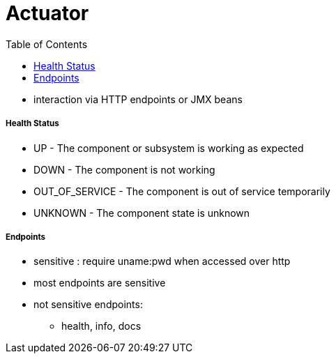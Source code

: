 = Actuator
:toc:

* interaction via HTTP endpoints or JMX beans

===== Health Status

- UP - The component or subsystem is working as expected
- DOWN - The component is not working
- OUT_OF_SERVICE - The component is out of service temporarily
- UNKNOWN - The component state is unknown

===== Endpoints

* sensitive : require uname:pwd when accessed over http
* most endpoints are sensitive
* not sensitive endpoints:
- health, info, docs
